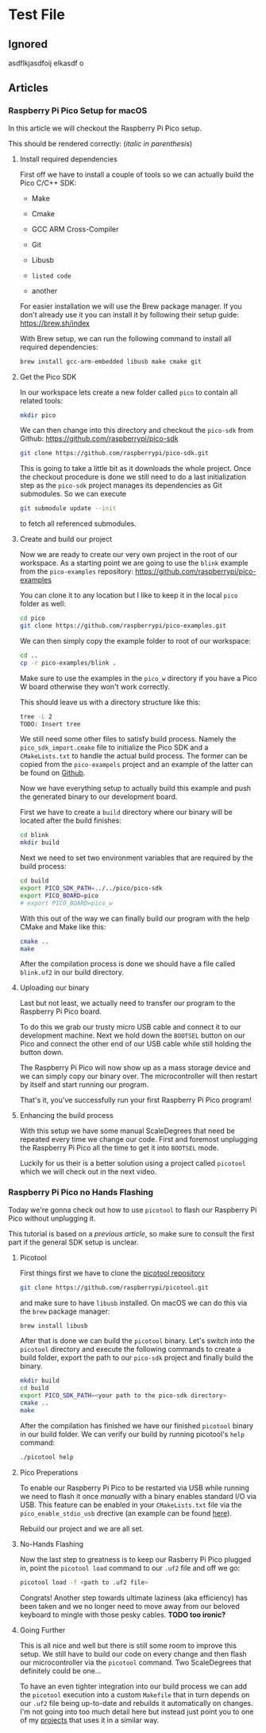 * Test File
** Ignored
   asdflkjasdfoij elkasdf o

** Articles
*** Raspberry Pi Pico Setup for macOS
    :PROPERTIES:
    :CREATED_AT:  <2023-09-12 Tue>
    :UPDATED_AT:  <2023-09-13 Wed>
    :END:

    In this article we will checkout the Raspberry Pi Pico setup.
    
    This should be rendered correctly: (/italic in parenthesis/)
   
**** Install required dependencies

     First off we have to install a couple of tools so we can actually
     build the Pico C/C++ SDK:

     - Make
     - Cmake
     - GCC ARM Cross-Compiler
     - Git
     - Libusb

     - ~listed code~
     - another

     For easier installation we will use the Brew package manager. If
     you don't already use it you can install it by following their
     setup guide: https://brew.sh/index

     With Brew setup, we can run the following command to install all
     required dependencies:
     #+begin_src bash
       brew install gcc-arm-embedded libusb make cmake git
     #+end_src

**** Get the Pico SDK

     In our workspace lets create a new folder called ~pico~ to contain
     all related tools:
     #+begin_src bash
       mkdir pico
     #+end_src

     We can then change into this directory and checkout the ~pico-sdk~
     from Github: https://github.com/raspberrypi/pico-sdk
     #+begin_src bash
       git clone https://github.com/raspberrypi/pico-sdk.git
     #+end_src

     This is going to take a little bit as it downloads the whole
     project. Once the checkout procedure is done we still need to
     do a last initialization step as the ~pico-sdk~ project manages
     its dependencies as Git submodules. So we can execute
     #+begin_src bash
       git submodule update --init
     #+end_src
     to fetch all referenced submodules.

**** Create and build our project

     Now we are ready to create our very own project in the root of our
     workspace. As a starting point we are going to use the ~blink~
     example from the ~pico-examples~ repository:
     https://github.com/raspberrypi/pico-examples

     You can clone it to any location but I like to keep it in the
     local ~pico~ folder as well:
     #+begin_src bash
       cd pico
       git clone https://github.com/raspberrypi/pico-examples.git
     #+end_src

     We can then simply copy the example folder to root of our
     workspace:
     #+begin_src bash
       cd ..
       cp -r pico-examples/blink .
     #+end_src

     Make sure to use the examples in the ~pico_w~ directory if you
     have a Pico W board otherwise they won't work correctly.

     This should leave us with a directory structure like this:
     #+begin_src bash
       tree -L 2
       TODO: Insert tree
     #+end_src

     We still need some other files to satisfy build process. Namely
     the ~pico_sdk_import.cmake~ file to initialize the Pico SDK and a
     ~CMakeLists.txt~ to handle the actual build process. The former
     can be copied from the ~pico-exampels~ project and an example of
     the latter can be found on [[https://gist.github.com/eldelto/0740e8f5259ab528702cef74fa96622e][Github]].

     Now we have everything setup to actually build this example and
     push the generated binary to our development board.

     First we have to create a ~build~ directory where our binary will
     be located after the build finishes:
     #+begin_src bash
       cd blink
       mkdir build
     #+end_src

     Next we need to set two environment variables that are required
     by the build process:
     #+begin_src bash
       cd build
       export PICO_SDK_PATH=../../pico/pico-sdk
       export PICO_BOARD=pico
       # export PICO_BOARD=pico_w
     #+end_src

     With this out of the way we can finally build our program with the
     help CMake and Make like this:
     #+begin_src bash
       cmake ..
       make
     #+end_src

     After the compilation process is done we should have a file called
     ~blink.uf2~ in our build directory.

**** Uploading our binary

     Last but not least, we actually need to transfer our program to
     the Raspberry Pi Pico board.

     To do this we grab our trusty micro USB cable and connect it to
     our development machine. Next we hold down the ~BOOTSEL~ button on
     our Pico and connect the other end of our USB cable while still
     holding the button down.

     The Raspberry Pi Pico will now show up as a mass storage device
     and we can simply copy our binary over. The microcontroller will
     then restart by itself and start running our program.

     That's it, you've successfully run your first Raspberry Pi Pico
     program!

**** Enhancing the build process

     With this setup we have some manual ScaleDegrees that need be repeated
     every time we change our code. First and foremost unplugging the
     Raspberry Pi Pico all the time to get it into ~BOOTSEL~ mode.

     Luckily for us their is a better solution using a project called
     ~picotool~ which we will check out in the next video.

*** Raspberry Pi Pico no Hands Flashing
    :PROPERTIES:
    :CREATED_AT:  <2023-09-12 Tue>
    :END:

    Today we're gonna check out how to use ~picotool~ to flash our
    Raspberry Pi Pico without unplugging it.

    This tutorial is based on a [[*Raspberry Pi Pico Setup for macOS][previous article]], so make sure to
    consult the first part if the general SDK setup is unclear.

**** Picotool

     First things first we have to clone the [[https://github.com/raspberrypi/picotool][picotool repository]]
     #+begin_src bash
       git clone https://github.com/raspberrypi/picotool.git
     #+end_src

     and make sure to have ~libusb~ installed. On macOS we can do this
     via the ~brew~ package manager:
     #+begin_src bash
       brew install libusb
     #+end_src

     After that is done we can build the ~picotool~ binary. Let's
     switch into the ~picotool~ directory and execute the following
     commands to create a build folder, export the path to our
     ~pico-sdk~ project and finally build the binary.
     #+begin_src bash
       mkdir build
       cd build
       export PICO_SDK_PATH=<your path to the pico-sdk directory>
       cmake ..
       make
     #+end_src
     
     After the compilation has finished we have our finished
     ~picotool~ binary in our build folder. We can verify our build by
     running picotool's ~help~ command:
     #+begin_src bash
       ./picotool help
     #+end_src

     #+begin_comment
     If you're feeling fancy you can add the ~picotool~ binary to your
     ~PATH~ for maximum efficiency gains.
     #+end_comment

**** Pico Preperations

     To enable our Raspberry Pi Pico to be restarted via USB while
     running we need to flash it once /manually/ with a binary enables
     standard I/O via USB. This feature can be enabled in your
     ~CMakeLists.txt~ file via the ~pico_enable_stdio_usb~ drective
     (an example can be found [[https://gist.github.com/eldelto/0740e8f5259ab528702cef74fa96622e][here]]).

     Rebuild our project and we are all set.

**** No-Hands Flashing

     Now the last step to greatness is to keep our Rasberry Pi Pico
     plugged in, point the ~picotool load~ command to our ~.uf2~ file
     and off we go:
     #+begin_src bash
       picotool load -f <path to .uf2 file>
     #+end_src

     #+begin_comment
     The ~-f~ flag forces the Pico into /BOOTSEL/ mode even though it
     is currently running. This is only possible when you build all
     your binaries with ~pico_enable_stdio_usb~.
     #+end_comment

     Congrats! Another step towards ultimate laziness (aka efficiency) has
     been taken and we no longer need to move away from our beloved
     keyboard to mingle with those pesky cables. *TODO too ironic?*

**** Going Further

     This is all nice and well but there is still some room to improve
     this setup. We still have to build our code on every change and
     then flash our microcontroller via the ~picotool~ command. Two
     ScaleDegrees that definitely could be one...

     To have an even tighter integration into our build
     process we can add the ~picotool~ execution into a custom
     ~Makefile~ that in turn depends on our ~.uf2~ file being
     up-to-date and rebuilds it automatically on changes. I'm not
     going into too much detail here but instead just point you to one
     of my [[https://github.com/eldelto/project-ikaros/blob/main/Makefile#L60][projects]] that uses it in a similar way.
 